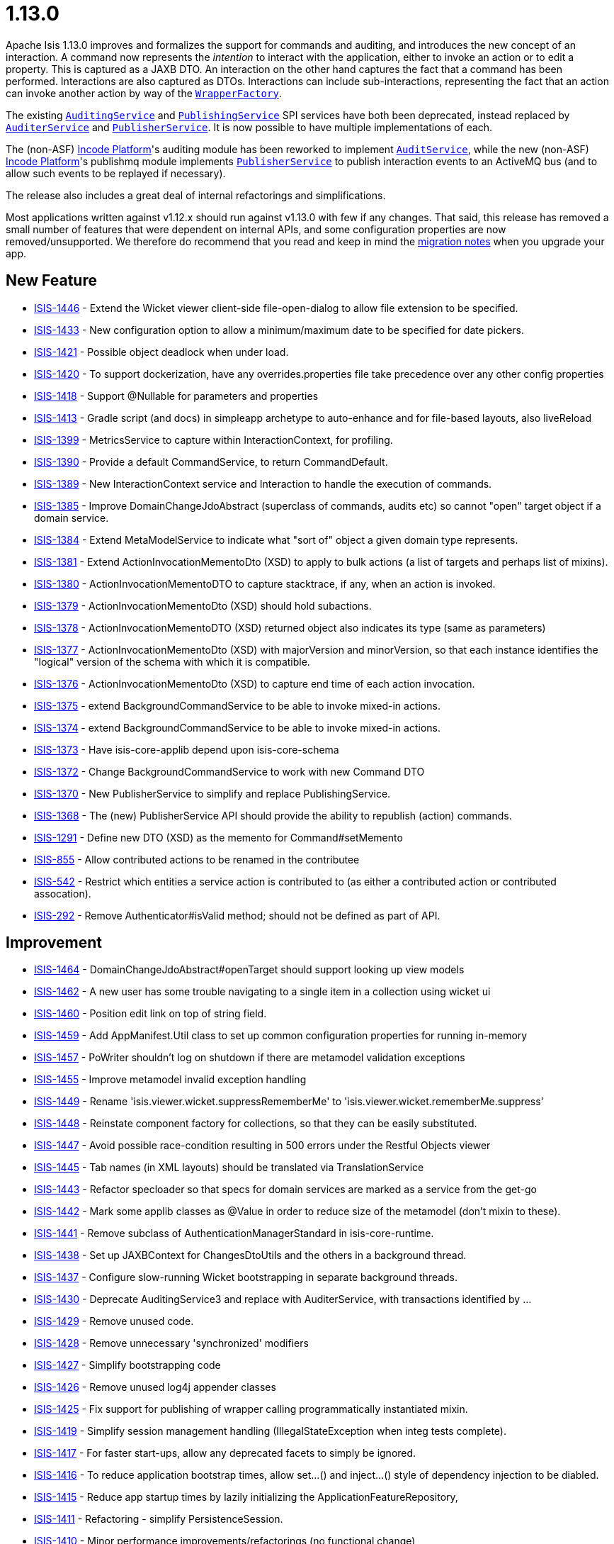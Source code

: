 = 1.13.0
:notice: licensed to the apache software foundation (asf) under one or more contributor license agreements. see the notice file distributed with this work for additional information regarding copyright ownership. the asf licenses this file to you under the apache license, version 2.0 (the "license"); you may not use this file except in compliance with the license. you may obtain a copy of the license at. http://www.apache.org/licenses/license-2.0 . unless required by applicable law or agreed to in writing, software distributed under the license is distributed on an "as is" basis, without warranties or  conditions of any kind, either express or implied. see the license for the specific language governing permissions and limitations under the license.
:page-partial:


Apache Isis 1.13.0 improves and formalizes the support for commands and auditing, and introduces the new concept of an
interaction.  A command now represents the _intention_ to interact with the application, either to invoke an action or
to edit a property.  This is captured as a JAXB DTO.  An interaction on the other hand captures the fact that a
command has been performed.  Interactions are also captured as DTOs.  Interactions can include sub-interactions,
representing the fact that an action can invoke another action by way of the
link:https://isis.apache.org/versions/1.13.0/guides/rgsvc/rgsvc.html#_rgsvc_application-layer-api_WrapperFactory[`WrapperFactory`].

The existing link:https://isis.apache.org/versions/1.13.0/guides/rgsvc/rgsvc.html#_rgsvc_persistence-layer-spi_AuditingService[`AuditingService`] and
link:https://isis.apache.org/versions/1.13.0/guides/rgsvc/rgsvc.html#_rgsvc_persistence-layer-spi_PublishingService[`PublishingService`] SPI services have both been deprecated, instead
replaced by link:https://isis.apache.org/versions/1.13.0/guides/rgsvc/rgsvc.html#_rgsvc_persistence-layer-spi_AuditerService[`AuditerService`] and
link:https://isis.apache.org/versions/1.13.0/guides/rgsvc/rgsvc.html#_rgsvc_persistence-layer-spi_PublisherService[`PublisherService`].  It is now possible to have multiple implementations
of each.

The (non-ASF) link:https://platform.incode.org[Incode Platform^]'s auditing module has been reworked to
implement link:https://isis.apache.org/versions/1.13.0/guides/rgsvc/rgsvc.html#_rgsvc_spi_AuditService[`AuditService`], while the new (non-ASF) link:https://platform.incode.org[Incode Platform^]'s publishmq module implements
link:https://isis.apache.org/versions/1.13.0/guides/rgsvc/rgsvc.html#_rgsvc_persistence-layer-spi_PublisherService[`PublisherService`] to publish interaction events to an ActiveMQ bus (and
to allow such events to be replayed if necessary).

The release also includes a great deal of internal refactorings and simplifications.

Most applications written against v1.12.x should run against v1.13.0 with few if any changes.  That said, this release
has removed a small number of features that were dependent on internal APIs, and some configuration properties are
now removed/unsupported.  We therefore do recommend that you read and keep in mind the link:https://isis.apache.org/versions/1.13.0/migration-notes/migration-notes.html#_migration-notes_1.12.0-to-1.13.0[migration notes] when you upgrade your app.





== New Feature

* link:https://issues.apache.org/jira/browse/ISIS-1446[ISIS-1446] - Extend the Wicket viewer client-side file-open-dialog to allow file extension to be specified.
* link:https://issues.apache.org/jira/browse/ISIS-1433[ISIS-1433] - New configuration option to allow a minimum/maximum date to be specified for date pickers.
* link:https://issues.apache.org/jira/browse/ISIS-1421[ISIS-1421] - Possible object deadlock when under load.
* link:https://issues.apache.org/jira/browse/ISIS-1420[ISIS-1420] - To support dockerization, have any overrides.properties file take precedence over any other config properties
* link:https://issues.apache.org/jira/browse/ISIS-1418[ISIS-1418] - Support @Nullable for parameters and properties
* link:https://issues.apache.org/jira/browse/ISIS-1413[ISIS-1413] - Gradle script (and docs) in simpleapp archetype to auto-enhance and for file-based layouts, also liveReload
* link:https://issues.apache.org/jira/browse/ISIS-1399[ISIS-1399] - MetricsService to capture within InteractionContext, for profiling.
* link:https://issues.apache.org/jira/browse/ISIS-1390[ISIS-1390] - Provide a default CommandService, to return CommandDefault.
* link:https://issues.apache.org/jira/browse/ISIS-1389[ISIS-1389] - New InteractionContext service and Interaction to handle the execution of commands.
* link:https://issues.apache.org/jira/browse/ISIS-1385[ISIS-1385] - Improve DomainChangeJdoAbstract (superclass of commands, audits etc) so cannot "open" target object if a domain service.
* link:https://issues.apache.org/jira/browse/ISIS-1384[ISIS-1384] - Extend MetaModelService to indicate what "sort of" object a given domain type represents.
* link:https://issues.apache.org/jira/browse/ISIS-1381[ISIS-1381] - Extend ActionInvocationMementoDto (XSD) to apply to bulk actions (a list of targets and perhaps list of mixins).
* link:https://issues.apache.org/jira/browse/ISIS-1380[ISIS-1380] - ActionInvocationMementoDTO to capture stacktrace, if any, when an action is invoked.
* link:https://issues.apache.org/jira/browse/ISIS-1379[ISIS-1379] - ActionInvocationMementoDto (XSD) should hold subactions.
* link:https://issues.apache.org/jira/browse/ISIS-1378[ISIS-1378] - ActionInvocationMementoDTO (XSD) returned object also indicates its type (same as parameters)
* link:https://issues.apache.org/jira/browse/ISIS-1377[ISIS-1377] - ActionInvocationMementoDto (XSD) with majorVersion and minorVersion, so that each instance identifies the "logical" version of the schema with which it is compatible.
* link:https://issues.apache.org/jira/browse/ISIS-1376[ISIS-1376] - ActionInvocationMementoDto (XSD) to capture end time of each action invocation.
* link:https://issues.apache.org/jira/browse/ISIS-1375[ISIS-1375] - extend BackgroundCommandService to be able to invoke mixed-in actions.
* link:https://issues.apache.org/jira/browse/ISIS-1374[ISIS-1374] - extend BackgroundCommandService to be able to invoke mixed-in actions.
* link:https://issues.apache.org/jira/browse/ISIS-1373[ISIS-1373] - Have isis-core-applib depend upon isis-core-schema
* link:https://issues.apache.org/jira/browse/ISIS-1372[ISIS-1372] - Change BackgroundCommandService to work with new Command DTO
* link:https://issues.apache.org/jira/browse/ISIS-1370[ISIS-1370] - New PublisherService to simplify and replace PublishingService.
* link:https://issues.apache.org/jira/browse/ISIS-1368[ISIS-1368] - The (new) PublisherService API should provide the ability to republish (action) commands.
* link:https://issues.apache.org/jira/browse/ISIS-1291[ISIS-1291] - Define new DTO (XSD) as the memento for Command#setMemento
* link:https://issues.apache.org/jira/browse/ISIS-855[ISIS-855] - Allow contributed actions to be renamed in the contributee
* link:https://issues.apache.org/jira/browse/ISIS-542[ISIS-542] - Restrict which entities a service action is contributed to (as either a contributed action or contributed assocation).
* link:https://issues.apache.org/jira/browse/ISIS-292[ISIS-292] - Remove Authenticator#isValid method; should not be defined as part of API.


== Improvement

* link:https://issues.apache.org/jira/browse/ISIS-1464[ISIS-1464] - DomainChangeJdoAbstract#openTarget should support looking up view models
* link:https://issues.apache.org/jira/browse/ISIS-1462[ISIS-1462] - A new user has some trouble navigating to a single item in a collection using wicket ui
* link:https://issues.apache.org/jira/browse/ISIS-1460[ISIS-1460] - Position edit link on top of string field.
* link:https://issues.apache.org/jira/browse/ISIS-1459[ISIS-1459] - Add AppManifest.Util class to set up common configuration properties for running in-memory
* link:https://issues.apache.org/jira/browse/ISIS-1457[ISIS-1457] - PoWriter shouldn't log on shutdown if there are metamodel validation exceptions
* link:https://issues.apache.org/jira/browse/ISIS-1455[ISIS-1455] - Improve metamodel invalid exception handling
* link:https://issues.apache.org/jira/browse/ISIS-1449[ISIS-1449] - Rename 'isis.viewer.wicket.suppressRememberMe' to 'isis.viewer.wicket.rememberMe.suppress'
* link:https://issues.apache.org/jira/browse/ISIS-1448[ISIS-1448] - Reinstate component factory for collections, so that they can be easily substituted.
* link:https://issues.apache.org/jira/browse/ISIS-1447[ISIS-1447] - Avoid possible race-condition resulting in 500 errors under the Restful Objects viewer
* link:https://issues.apache.org/jira/browse/ISIS-1445[ISIS-1445] - Tab names (in XML layouts) should be translated via TranslationService
* link:https://issues.apache.org/jira/browse/ISIS-1443[ISIS-1443] - Refactor specloader so that specs for domain services are marked as a service from the get-go
* link:https://issues.apache.org/jira/browse/ISIS-1442[ISIS-1442] - Mark some applib classes as @Value in order to reduce size of the metamodel (don't mixin to these).
* link:https://issues.apache.org/jira/browse/ISIS-1441[ISIS-1441] - Remove subclass of AuthenticationManagerStandard in isis-core-runtime.
* link:https://issues.apache.org/jira/browse/ISIS-1438[ISIS-1438] - Set up JAXBContext for ChangesDtoUtils and the others in a background thread.
* link:https://issues.apache.org/jira/browse/ISIS-1437[ISIS-1437] - Configure slow-running Wicket bootstrapping in separate background threads.
* link:https://issues.apache.org/jira/browse/ISIS-1430[ISIS-1430] - Deprecate AuditingService3 and replace with AuditerService, with transactions identified by ...
* link:https://issues.apache.org/jira/browse/ISIS-1429[ISIS-1429] - Remove unused code.
* link:https://issues.apache.org/jira/browse/ISIS-1428[ISIS-1428] - Remove unnecessary 'synchronized' modifiers
* link:https://issues.apache.org/jira/browse/ISIS-1427[ISIS-1427] - Simplify bootstrapping code
* link:https://issues.apache.org/jira/browse/ISIS-1426[ISIS-1426] - Remove unused log4j appender classes
* link:https://issues.apache.org/jira/browse/ISIS-1425[ISIS-1425] - Fix support for publishing of wrapper calling programmatically instantiated mixin.
* link:https://issues.apache.org/jira/browse/ISIS-1419[ISIS-1419] - Simplify session management handling (IllegalStateException when integ tests complete).
* link:https://issues.apache.org/jira/browse/ISIS-1417[ISIS-1417] - For faster start-ups, allow any deprecated facets to simply be ignored.
* link:https://issues.apache.org/jira/browse/ISIS-1416[ISIS-1416] - To reduce application bootstrap times, allow set...() and inject...() style of dependency injection to be diabled.
* link:https://issues.apache.org/jira/browse/ISIS-1415[ISIS-1415] - Reduce app startup times by lazily initializing the ApplicationFeatureRepository,
* link:https://issues.apache.org/jira/browse/ISIS-1411[ISIS-1411] - Refactoring - simplify PersistenceSession.
* link:https://issues.apache.org/jira/browse/ISIS-1410[ISIS-1410] - Minor performance improvements/refactorings (no functional change)
* link:https://issues.apache.org/jira/browse/ISIS-1409[ISIS-1409] - Simplify RuntimeContext (internal bootstrapping)
* link:https://issues.apache.org/jira/browse/ISIS-1408[ISIS-1408] - Simplify InstallerLookup and IsisComponentProvider (internal bootstrapping)
* link:https://issues.apache.org/jira/browse/ISIS-1407[ISIS-1407] - Refactor SpecificationLoader into an internal domain service.
* link:https://issues.apache.org/jira/browse/ISIS-1406[ISIS-1406] - Refactor IsisConfigurationDefault and the metamodel.ConfigurationService into an internal domain service
* link:https://issues.apache.org/jira/browse/ISIS-1404[ISIS-1404] - Refactor AuthenticationSessionProvider as an internal domain service.
* link:https://issues.apache.org/jira/browse/ISIS-1398[ISIS-1398] - Refactor PropertySetterFacet to follow the pattern for ActionInvocationFacet.
* link:https://issues.apache.org/jira/browse/ISIS-1397[ISIS-1397] - Generalize ActionInvocationMemento to also capture property modifications. Rename to MemberInteractionMemento.
* link:https://issues.apache.org/jira/browse/ISIS-1392[ISIS-1392] - Extend RepositoryService with persistAndFlush(...) and removeAndFlush(...) methods
* link:https://issues.apache.org/jira/browse/ISIS-1387[ISIS-1387] - Ensure that generated bs3 layout XML files include a suitable namespace prefix.
* link:https://issues.apache.org/jira/browse/ISIS-1386[ISIS-1386] - Ensure that generated aim, cmd or common memento XML include a suitable namespace prefix.
* link:https://issues.apache.org/jira/browse/ISIS-1371[ISIS-1371] - ActionInvocationMementoDto (XSD) to capture the mixed-in object (if any).
* link:https://issues.apache.org/jira/browse/ISIS-1369[ISIS-1369] - Add missing tests for AppFeature
* link:https://issues.apache.org/jira/browse/ISIS-1367[ISIS-1367] - Extend MetaModelService to expose the nature of a domain service. Have DomainObjectContainer#isViewModel(...) delegate to it.
* link:https://issues.apache.org/jira/browse/ISIS-1366[ISIS-1366] - Add svg image suffix support (PR #38)
* link:https://issues.apache.org/jira/browse/ISIS-1365[ISIS-1365] - DomainObjectContainerDefault should delegate to RepositoryService (and others) where possible.
* link:https://issues.apache.org/jira/browse/ISIS-1364[ISIS-1364] - Improve Asciidoc and Javadoc for migrating from DomainObjectContainer#persist() to RepositoryService#persist()
* link:https://issues.apache.org/jira/browse/ISIS-1359[ISIS-1359] - Action annotated as autoCompleteAction cannot be annotated with @Programmatic. This should be possible.
* link:https://issues.apache.org/jira/browse/ISIS-1356[ISIS-1356] - Install a BulkFacet even if @Action( invokeOn=OBJECTS_ONLY)
* link:https://issues.apache.org/jira/browse/ISIS-1352[ISIS-1352] - collapse IsisSystemFactoryThatUsesInstallers up to IsisSystemFactory
* link:https://issues.apache.org/jira/browse/ISIS-1344[ISIS-1344] - Remove the *Transaction facets
* link:https://issues.apache.org/jira/browse/ISIS-1343[ISIS-1343] - Properly handle domain events from mixins, exposing the underlying "mixedIn" domain object.
* link:https://issues.apache.org/jira/browse/ISIS-1338[ISIS-1338] - Extend ResourceServlet and simpleapp archetype for SVG image type.
* link:https://issues.apache.org/jira/browse/ISIS-1256[ISIS-1256] - Shiro has a vulnerabilty for default rememberMe cookie. We should work around this somehow


== Bug

* link:https://issues.apache.org/jira/browse/ISIS-1461[ISIS-1461] - More reliable fix to concurrency exception
* link:https://issues.apache.org/jira/browse/ISIS-1458[ISIS-1458] - Possible incomplete auditing for "non-trivial" updates
* link:https://issues.apache.org/jira/browse/ISIS-1454[ISIS-1454] - Hints for drop-downs in Wicket viewer not honoured.
* link:https://issues.apache.org/jira/browse/ISIS-1453[ISIS-1453] - SessionManagementService#nextSession broken
* link:https://issues.apache.org/jira/browse/ISIS-1452[ISIS-1452] - Throwing an exception (for snapshots) does not abort the transaction.
* link:https://issues.apache.org/jira/browse/ISIS-1444[ISIS-1444] - Mark applib FixtureScript.Execution methods as @Programmatic to avoid being added to the metamodel
* link:https://issues.apache.org/jira/browse/ISIS-1436[ISIS-1436] - When executing a bulk action on a paginated collection items, chosen items can be ignored unintentionally
* link:https://issues.apache.org/jira/browse/ISIS-1435[ISIS-1435] - Infitinite recursion in updating() callback if it modifies the object
* link:https://issues.apache.org/jira/browse/ISIS-1434[ISIS-1434] - Cookie not cleared after logout, Shiro session remains active
* link:https://issues.apache.org/jira/browse/ISIS-1432[ISIS-1432] - When there is no default for a date parameter, the system is defaulting to the current date, whereas it should be null.
* link:https://issues.apache.org/jira/browse/ISIS-1423[ISIS-1423] - TranslationServicePo does not guard against null keys.
* link:https://issues.apache.org/jira/browse/ISIS-1422[ISIS-1422] - Autocomplete publishes events to the event bus.
* link:https://issues.apache.org/jira/browse/ISIS-1414[ISIS-1414] - nextTransaction can cause null pointers with the new MetricsService.
* link:https://issues.apache.org/jira/browse/ISIS-1412[ISIS-1412] - Actions annotated with SemanticsOf.IDEMPOTENT_ARE_YOU_SURE throw a NullPointerException when invoked through the REST API
* link:https://issues.apache.org/jira/browse/ISIS-1405[ISIS-1405] - Refactor DeploymentCategoryProvider into an internal domain service.
* link:https://issues.apache.org/jira/browse/ISIS-1402[ISIS-1402] - Remove the Debuggable interface.
* link:https://issues.apache.org/jira/browse/ISIS-1401[ISIS-1401] - NPE when wrapping call to FixtureScripts#runFixtureScript for a newly instantiated FixtureScript
* link:https://issues.apache.org/jira/browse/ISIS-1400[ISIS-1400] - bulk-only actions are shown on object forms
* link:https://issues.apache.org/jira/browse/ISIS-1393[ISIS-1393] - Maven swagger goal failed: No Session opened for this thread
* link:https://issues.apache.org/jira/browse/ISIS-1383[ISIS-1383] - Missing component factory class names in Wicket HTML
* link:https://issues.apache.org/jira/browse/ISIS-1382[ISIS-1382] - Cancel buttons disappeared on modal dialogs
* link:https://issues.apache.org/jira/browse/ISIS-1358[ISIS-1358] - Simpleapp created from archetype and packaged to war fails when deploying to Tomcat
* link:https://issues.apache.org/jira/browse/ISIS-1336[ISIS-1336] - config param typo... titleEvent should be titleUiEvent.


== Task

* link:https://issues.apache.org/jira/browse/ISIS-1335[ISIS-1335] - Release activities for v1.13.0


